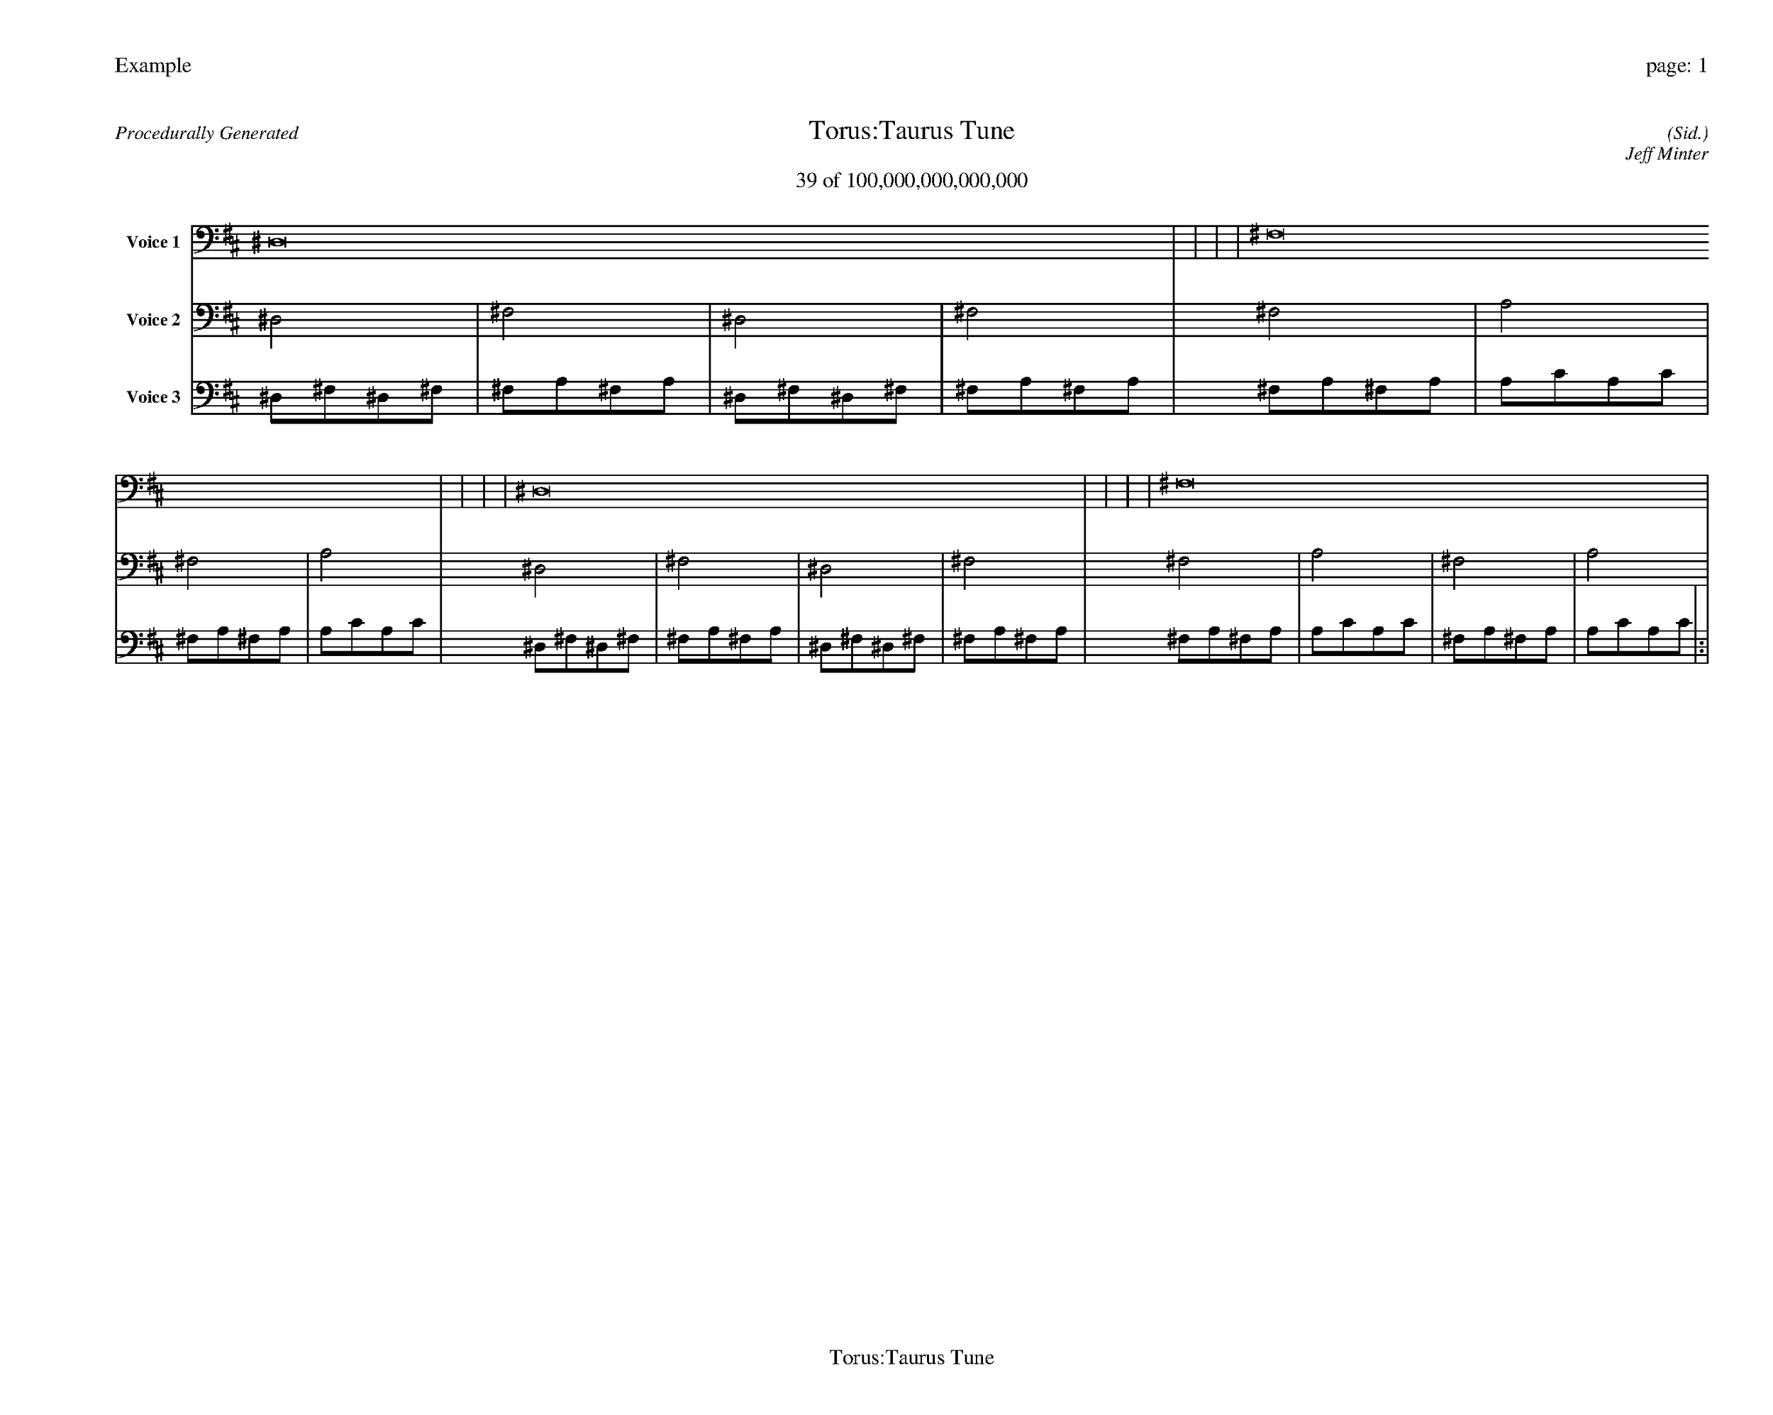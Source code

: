 
%abc-2.2
%%pagewidth 35cm
%%header "Example		page: $P"
%%footer "	$T"
%%gutter .5cm
%%barsperstaff 16
%%titleformat R-P-Q-T C1 O1, T+T N1
%%composerspace 0
X: 2 % start of header
T:Torus:Taurus Tune
T:39 of 100,000,000,000,000
C: (Sid.)
O: Jeff Minter
R:Procedurally Generated
L: 1/8
K: D % scale: C major
V:1 name="Voice 1"
^D,16    |     |     |     | ^F,16    |     |     |     | ^D,16    |     |     |     | ^F,16    |     |     |     | :|
V:2 name="Voice 2"
^D,4    | ^F,4    | ^D,4    | ^F,4    | ^F,4    | A,4    | ^F,4    | A,4    | ^D,4    | ^F,4    | ^D,4    | ^F,4    | ^F,4    | A,4    | ^F,4    | A,4    | :|
V:3 name="Voice 3"
^D,1^F,1^D,1^F,1|^F,1A,1^F,1A,1|^D,1^F,1^D,1^F,1|^F,1A,1^F,1A,1|^F,1A,1^F,1A,1|A,1C1A,1C1|^F,1A,1^F,1A,1|A,1C1A,1C1|^D,1^F,1^D,1^F,1|^F,1A,1^F,1A,1|^D,1^F,1^D,1^F,1|^F,1A,1^F,1A,1|^F,1A,1^F,1A,1|A,1C1A,1C1|^F,1A,1^F,1A,1|A,1C1A,1C1|:|
